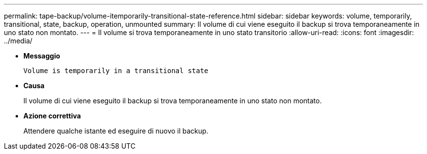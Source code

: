 ---
permalink: tape-backup/volume-itemporarily-transitional-state-reference.html 
sidebar: sidebar 
keywords: volume, temporarily, transitional, state, backup, operation, unmounted 
summary: Il volume di cui viene eseguito il backup si trova temporaneamente in uno stato non montato. 
---
= Il volume si trova temporaneamente in uno stato transitorio
:allow-uri-read: 
:icons: font
:imagesdir: ../media/


* *Messaggio*
+
`Volume is temporarily in a transitional state`

* *Causa*
+
Il volume di cui viene eseguito il backup si trova temporaneamente in uno stato non montato.

* *Azione correttiva*
+
Attendere qualche istante ed eseguire di nuovo il backup.


